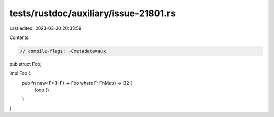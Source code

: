 tests/rustdoc/auxiliary/issue-21801.rs
======================================

Last edited: 2023-03-30 20:35:59

Contents:

.. code-block:: rs

    // compile-flags: -Cmetadata=aux

pub struct Foo;

impl Foo {
    pub fn new<F>(f: F) -> Foo where F: FnMut() -> i32 {
        loop {}
    }
}


